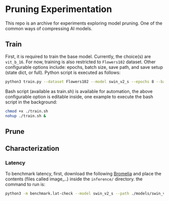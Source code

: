 #+AUTHOR: Rakandhiya Daanii Rachmanto

* Pruning Experimentation 
This repo is an archive for experiments exploring model pruning. One of the common ways of compressing AI models. 

** Train
First, it is required to train the base model. Currently, the choice(s) are =vit_b_16=. For now, training is also restricted to =Flowers102= dataset. Other configurable options include: epochs, batch size, save path, and save setup (state dict, or full). Python script is executed as follows:

#+begin_src bash
python3 train.py --dataset Flowers102 --model swin_v2_s --epochs 8 --batch-size 8 --save-as full --save-path ./models/swin_v2_s-Flowers102-1.pth
#+end_src

Bash script (available as train.sh) is available for automation, the above configurable option is editable inside, one example to execute the bash script in the background:

#+begin_src bash
chmod +x ./train.sh
nohup ./train.sh &
#+end_src

** Prune

** Characterization
*** Latency
To benchmark latency, first, download the following [[https://drive.google.com/drive/folders/15mw-dg2lIo0z_AnMbqxBDkf1HFaORXgF?usp=sharing][Bromelia]] and place the contents (files called image_..) inside the =inference/= directory. the command to run is:

#+begin_src bash
python3 -m benchmark.lat-check --model swin_v2_s --path ./models/swin_v2_s-Flowers102-1.pth
#+end_src